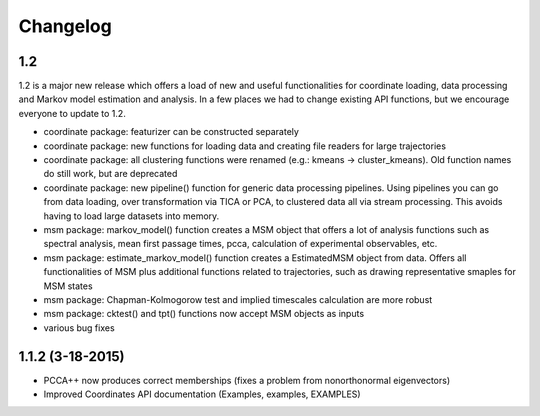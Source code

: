 Changelog
=========

1.2
----------------------
1.2 is a major new release which offers a load of new and useful functionalities for coordinate
loading, data processing and Markov model estimation and analysis. In a few places we had to change
existing API functions, but we encourage everyone to update to 1.2.

- coordinate package: featurizer can be constructed separately
- coordinate package: new functions for loading data and creating file readers for large trajectories
- coordinate package: all clustering functions were renamed (e.g.: kmeans -> cluster_kmeans). Old function names do still work, but are deprecated
- coordinate package: new pipeline() function for generic data processing pipelines. Using pipelines you can go from data loading, over transformation via TICA or PCA, to clustered data all via stream processing. This avoids having to load large datasets into memory. 
- msm package: markov_model() function creates a MSM object that offers a lot of analysis functions such as spectral analysis, mean first passage times, pcca, calculation of experimental observables, etc.
- msm package: estimate_markov_model() function creates a EstimatedMSM object from data. Offers all functionalities of MSM plus additional functions related to trajectories, such as drawing representative smaples for MSM states
- msm package: Chapman-Kolmogorow test and implied timescales calculation are more robust
- msm package: cktest() and tpt() functions now accept MSM objects as inputs
- various bug fixes

1.1.2 (3-18-2015)
-----------------

- PCCA++ now produces correct memberships (fixes a problem from nonorthonormal eigenvectors)
- Improved Coordinates API documentation (Examples, examples, EXAMPLES)
